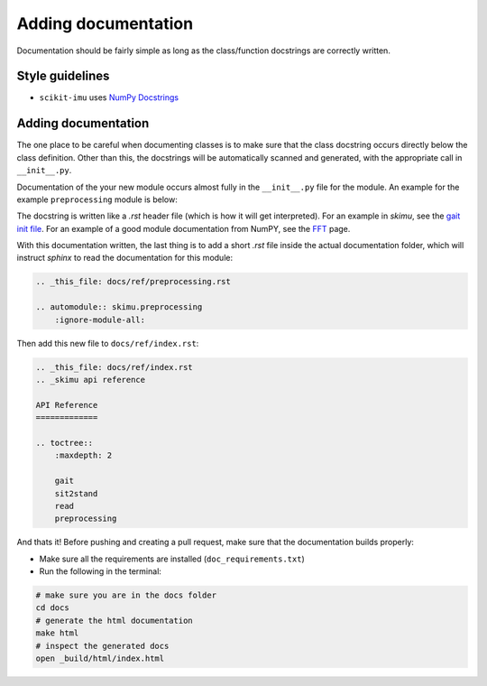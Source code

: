 .. _adding-documentation:

####################
Adding documentation
####################

Documentation should be fairly simple as long as the class/function docstrings are correctly written.

Style guidelines
----------------

* ``scikit-imu`` uses `NumPy Docstrings <https://numpydoc.readthedocs.io/en/latest/format.html>`_

Adding documentation
--------------------

The one place to be careful when documenting classes is to make sure that the class docstring occurs directly below the class definition. 
Other than this, the docstrings will be automatically scanned and generated, with the appropriate call in ``__init__.py``.

Documentation of the your new module occurs almost fully in the ``__init__.py`` file for the module. An example for the example ``preprocessing`` module is below:

.. code::python

    # src/skimu/preprocessing/__init__.py
    """
    IMU Preprocessing (:mod:`skimu.preprocessing`)
    ==============================================

    .. currentmodule:: skimu.preprocessing

    Inertial sensor preprocessing
    -----------------------------

    .. autosummary::
        :toctree: generated/

        Preprocessing  .. _this is the name of your class
    
    Headline 2
    ----------
    content
    """
    from skimu.preprocessing.preprocessing import Preprocessing

The docstring is written like a `.rst` header file (which is how it will get interpreted). For an example in `skimu`, see the `gait init file <src/skimu/gait/__init__.py>`_.  For an example of a good module documentation from NumPY, see the `FFT <https://numpy.org/doc/stable/reference/routines.fft.html>`_ page.

With this documentation written, the last thing is to add a short `.rst` file inside the actual documentation folder, which will instruct `sphinx` to read the documentation for this module:

.. code:: rst

    .. _this_file: docs/ref/preprocessing.rst

    .. automodule:: skimu.preprocessing
        :ignore-module-all:

Then add this new file to ``docs/ref/index.rst``:

.. code:: rst

    .. _this_file: docs/ref/index.rst
    .. _skimu api reference

    API Reference
    =============

    .. toctree::
        :maxdepth: 2

        gait
        sit2stand
        read
        preprocessing

And thats it! Before pushing and creating a pull request, make sure that the documentation builds properly:

* Make sure all the requirements are installed (``doc_requirements.txt``)
* Run the following in the terminal:

.. code:: sh

    # make sure you are in the docs folder
    cd docs
    # generate the html documentation
    make html
    # inspect the generated docs
    open _build/html/index.html

